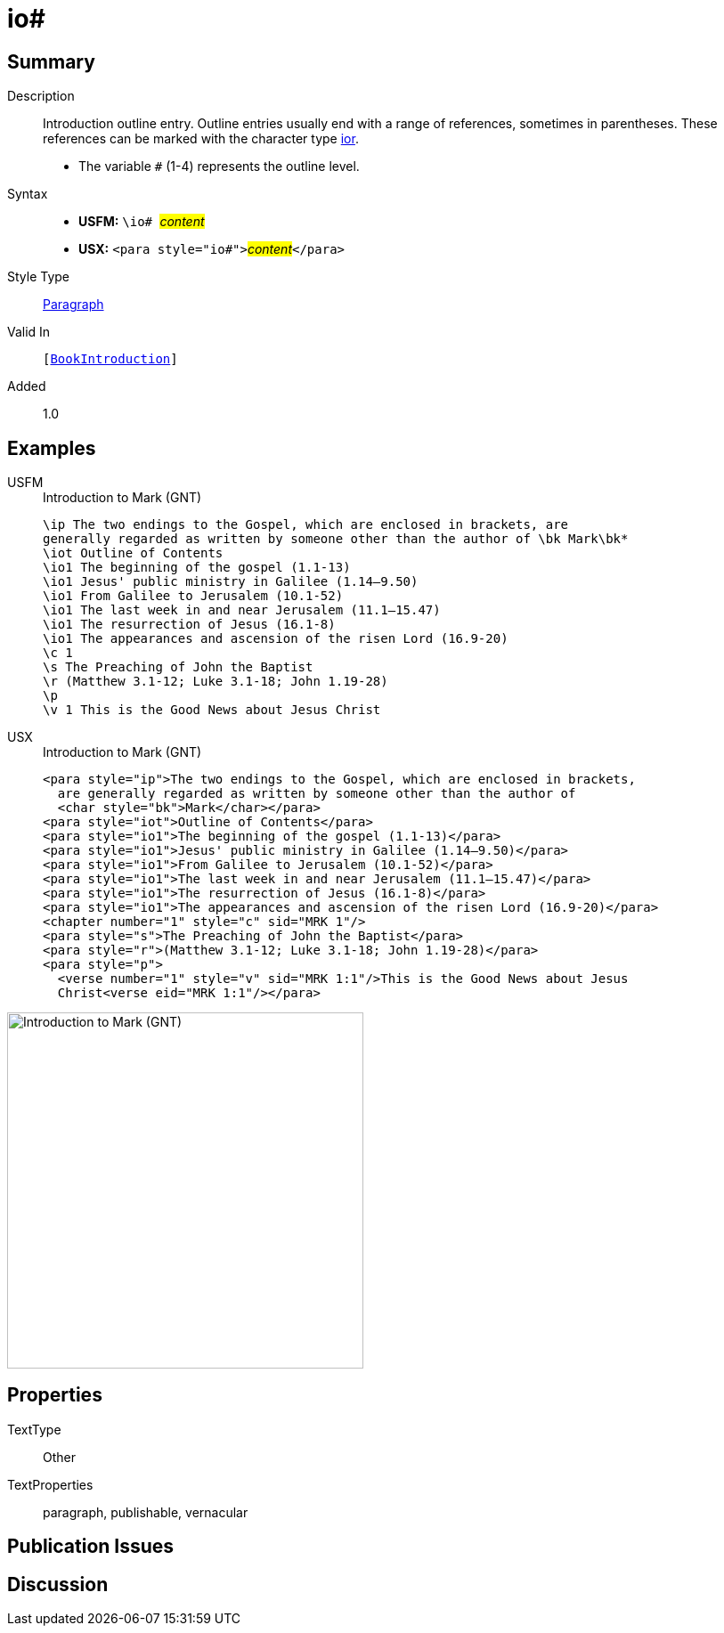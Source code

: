 = io#
:description: Introduction outline entry
:url-repo: https://github.com/usfm-bible/tcdocs/blob/main/markers/para/io.adoc
:noindex:
ifndef::localdir[]
:source-highlighter: rouge
:localdir: ../
endif::[]
:imagesdir: {localdir}/images

// tag::public[]

== Summary

Description:: Introduction outline entry. Outline entries usually end with a range of references, sometimes in parentheses. These references can be marked with the character type xref:char:introductions/ior.adoc[ior].
* The variable `#` (1-4) represents the outline level.
Syntax::
* *USFM:* ``++\io# ++``#__content__#
* *USX:* ``++<para style="io#">++``#__content__#``++</para>++``
Style Type:: xref:para:index.adoc[Paragraph]
Valid In:: `[xref:doc:index.adoc#doc-book-intro[BookIntroduction]]`
// tag::spec[]
Added:: 1.0
// end::spec[]

== Examples

[tabs]
======
USFM::
+
.Introduction to Mark (GNT)
[source#src-usfm-para-io_1,usfm,highlight=4..9]
----
\ip The two endings to the Gospel, which are enclosed in brackets, are 
generally regarded as written by someone other than the author of \bk Mark\bk*
\iot Outline of Contents
\io1 The beginning of the gospel (1.1-13)
\io1 Jesus' public ministry in Galilee (1.14–9.50)
\io1 From Galilee to Jerusalem (10.1-52)
\io1 The last week in and near Jerusalem (11.1–15.47)
\io1 The resurrection of Jesus (16.1-8)
\io1 The appearances and ascension of the risen Lord (16.9-20)
\c 1
\s The Preaching of John the Baptist
\r (Matthew 3.1-12; Luke 3.1-18; John 1.19-28)
\p
\v 1 This is the Good News about Jesus Christ
----
USX::
+
.Introduction to Mark (GNT)
[source#src-usx-para-io_1,xml,highlight=5..10]
----
<para style="ip">The two endings to the Gospel, which are enclosed in brackets,
  are generally regarded as written by someone other than the author of 
  <char style="bk">Mark</char></para>
<para style="iot">Outline of Contents</para>
<para style="io1">The beginning of the gospel (1.1-13)</para>
<para style="io1">Jesus' public ministry in Galilee (1.14–9.50)</para>
<para style="io1">From Galilee to Jerusalem (10.1-52)</para>
<para style="io1">The last week in and near Jerusalem (11.1–15.47)</para>
<para style="io1">The resurrection of Jesus (16.1-8)</para>
<para style="io1">The appearances and ascension of the risen Lord (16.9-20)</para>
<chapter number="1" style="c" sid="MRK 1"/>
<para style="s">The Preaching of John the Baptist</para>
<para style="r">(Matthew 3.1-12; Luke 3.1-18; John 1.19-28)</para>
<para style="p">
  <verse number="1" style="v" sid="MRK 1:1"/>This is the Good News about Jesus
  Christ<verse eid="MRK 1:1"/></para>
----
======

image::para/io_1.jpg[Introduction to Mark (GNT),400]

== Properties

TextType:: Other
TextProperties:: paragraph, publishable, vernacular

== Publication Issues

// end::public[]

== Discussion
